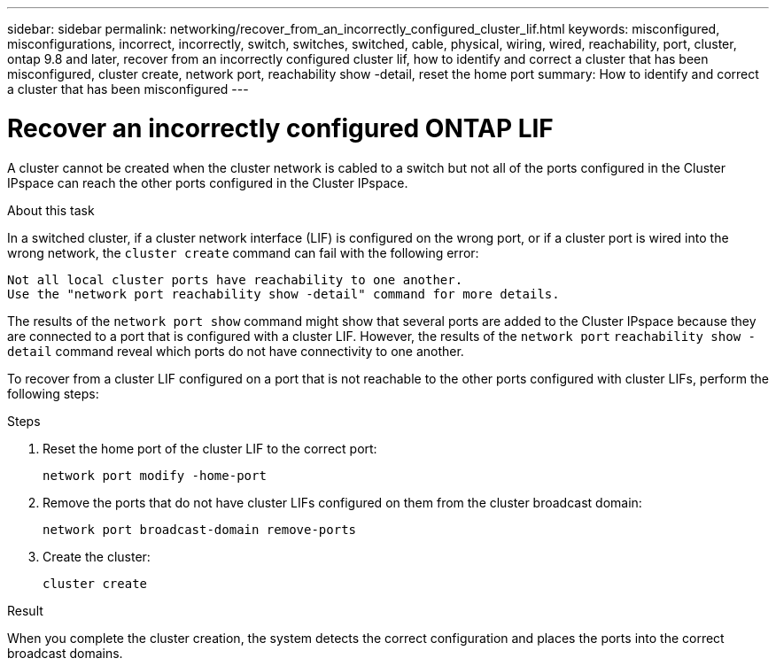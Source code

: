 ---
sidebar: sidebar
permalink: networking/recover_from_an_incorrectly_configured_cluster_lif.html
keywords: misconfigured, misconfigurations, incorrect, incorrectly, switch, switches, switched, cable, physical, wiring, wired, reachability, port, cluster, ontap 9.8 and later, recover from an incorrectly configured cluster lif, how to identify and correct a cluster that has been misconfigured, cluster create, network port, reachability show -detail, reset the home port
summary: How to identify and correct a cluster that has been misconfigured
---

= Recover an incorrectly configured ONTAP LIF
:hardbreaks:
:nofooter:
:icons: font
:linkattrs:
:imagesdir: ../media/


[.lead]
A cluster cannot be created when the cluster network is cabled to a switch but not all of the ports configured in the Cluster IPspace can reach the other ports configured in the Cluster IPspace.

.About this task

In a switched cluster, if a cluster network interface (LIF) is configured on the wrong port, or if a cluster port is wired into the wrong network, the `cluster create` command can fail with the following error:

....
Not all local cluster ports have reachability to one another.
Use the "network port reachability show -detail" command for more details.
....

The results of the `network port show` command might show that several ports are added to the Cluster IPspace because they are connected to a port that is configured with a cluster LIF. However, the results of the `network port` `reachability show -detail` command reveal which ports do not have connectivity to one another.

To recover from a cluster LIF configured on a port that is not reachable to the other ports configured with cluster LIFs, perform the following steps:

.Steps

. Reset the home port of the cluster LIF to the correct port:
+
....
network port modify -home-port
....

. Remove the ports that do not have cluster LIFs configured on them from the cluster broadcast domain:
+
....
network port broadcast-domain remove-ports
....

. Create the cluster:
+
....
cluster create
....

.Result

When you complete the cluster creation, the system detects the correct configuration and places the ports into the correct broadcast domains.

// 27-MAR-2025 ONTAPDOC-2909
// Created with NDAC Version 2.0 (August 17, 2020)
// restructured: March 2021
// enhanced keywords May 2021